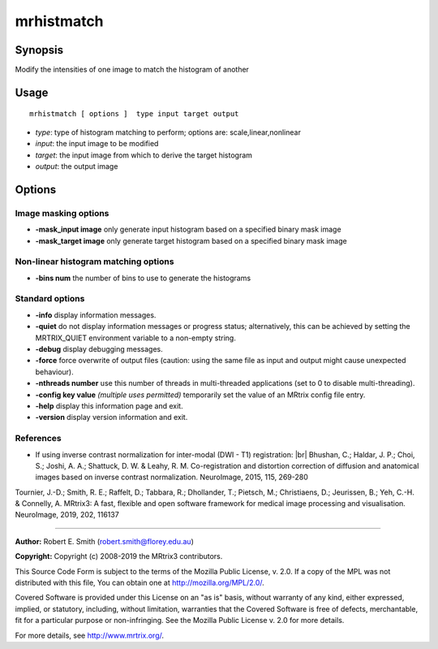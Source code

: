 .. _mrhistmatch:

mrhistmatch
===================

Synopsis
--------

Modify the intensities of one image to match the histogram of another

Usage
--------

::

    mrhistmatch [ options ]  type input target output

-  *type*: type of histogram matching to perform; options are: scale,linear,nonlinear
-  *input*: the input image to be modified
-  *target*: the input image from which to derive the target histogram
-  *output*: the output image

Options
-------

Image masking options
^^^^^^^^^^^^^^^^^^^^^

-  **-mask_input image** only generate input histogram based on a specified binary mask image

-  **-mask_target image** only generate target histogram based on a specified binary mask image

Non-linear histogram matching options
^^^^^^^^^^^^^^^^^^^^^^^^^^^^^^^^^^^^^

-  **-bins num** the number of bins to use to generate the histograms

Standard options
^^^^^^^^^^^^^^^^

-  **-info** display information messages.

-  **-quiet** do not display information messages or progress status; alternatively, this can be achieved by setting the MRTRIX_QUIET environment variable to a non-empty string.

-  **-debug** display debugging messages.

-  **-force** force overwrite of output files (caution: using the same file as input and output might cause unexpected behaviour).

-  **-nthreads number** use this number of threads in multi-threaded applications (set to 0 to disable multi-threading).

-  **-config key value** *(multiple uses permitted)* temporarily set the value of an MRtrix config file entry.

-  **-help** display this information page and exit.

-  **-version** display version information and exit.

References
^^^^^^^^^^

* If using inverse contrast normalization for inter-modal (DWI - T1) registration: |br|
  Bhushan, C.; Haldar, J. P.; Choi, S.; Joshi, A. A.; Shattuck, D. W. & Leahy, R. M. Co-registration and distortion correction of diffusion and anatomical images based on inverse contrast normalization. NeuroImage, 2015, 115, 269-280

Tournier, J.-D.; Smith, R. E.; Raffelt, D.; Tabbara, R.; Dhollander, T.; Pietsch, M.; Christiaens, D.; Jeurissen, B.; Yeh, C.-H. & Connelly, A. MRtrix3: A fast, flexible and open software framework for medical image processing and visualisation. NeuroImage, 2019, 202, 116137

--------------



**Author:** Robert E. Smith (robert.smith@florey.edu.au)

**Copyright:** Copyright (c) 2008-2019 the MRtrix3 contributors.

This Source Code Form is subject to the terms of the Mozilla Public
License, v. 2.0. If a copy of the MPL was not distributed with this
file, You can obtain one at http://mozilla.org/MPL/2.0/.

Covered Software is provided under this License on an "as is"
basis, without warranty of any kind, either expressed, implied, or
statutory, including, without limitation, warranties that the
Covered Software is free of defects, merchantable, fit for a
particular purpose or non-infringing.
See the Mozilla Public License v. 2.0 for more details.

For more details, see http://www.mrtrix.org/.



